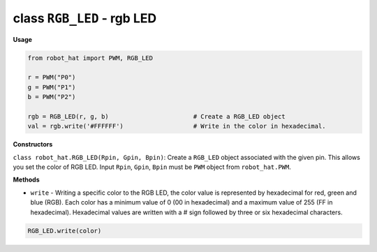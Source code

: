 class ``RGB_LED`` - rgb LED
===========================

**Usage**

.. code-block:: python

    from robot_hat import PWM, RGB_LED

    r = PWM("P0")
    g = PWM("P1")
    b = PWM("P2")

    rgb = RGB_LED(r, g, b)                       # Create a RGB_LED object
    val = rgb.write('#FFFFFF')                   # Write in the color in hexadecimal.

**Constructors**

``class robot_hat.RGB_LED(Rpin, Gpin, Bpin)``: Create a ``RGB_LED`` object associated with the given pin. This allows you set the color of RGB LED. 
Input ``Rpin``, ``Gpin``, ``Bpin`` must be ``PWM`` object from ``robot_hat.PWM``.

**Methods**


-  ``write`` - Writing a specific color to the RGB LED, the color value is represented by hexadecimal for red, green and blue (RGB). Each color has a minimum value of 0 (00 in hexadecimal) and a maximum value of 255 (FF in hexadecimal). Hexadecimal values are written with a # sign followed by three or six hexadecimal characters.

.. code-block:: python

    RGB_LED.write(color)


